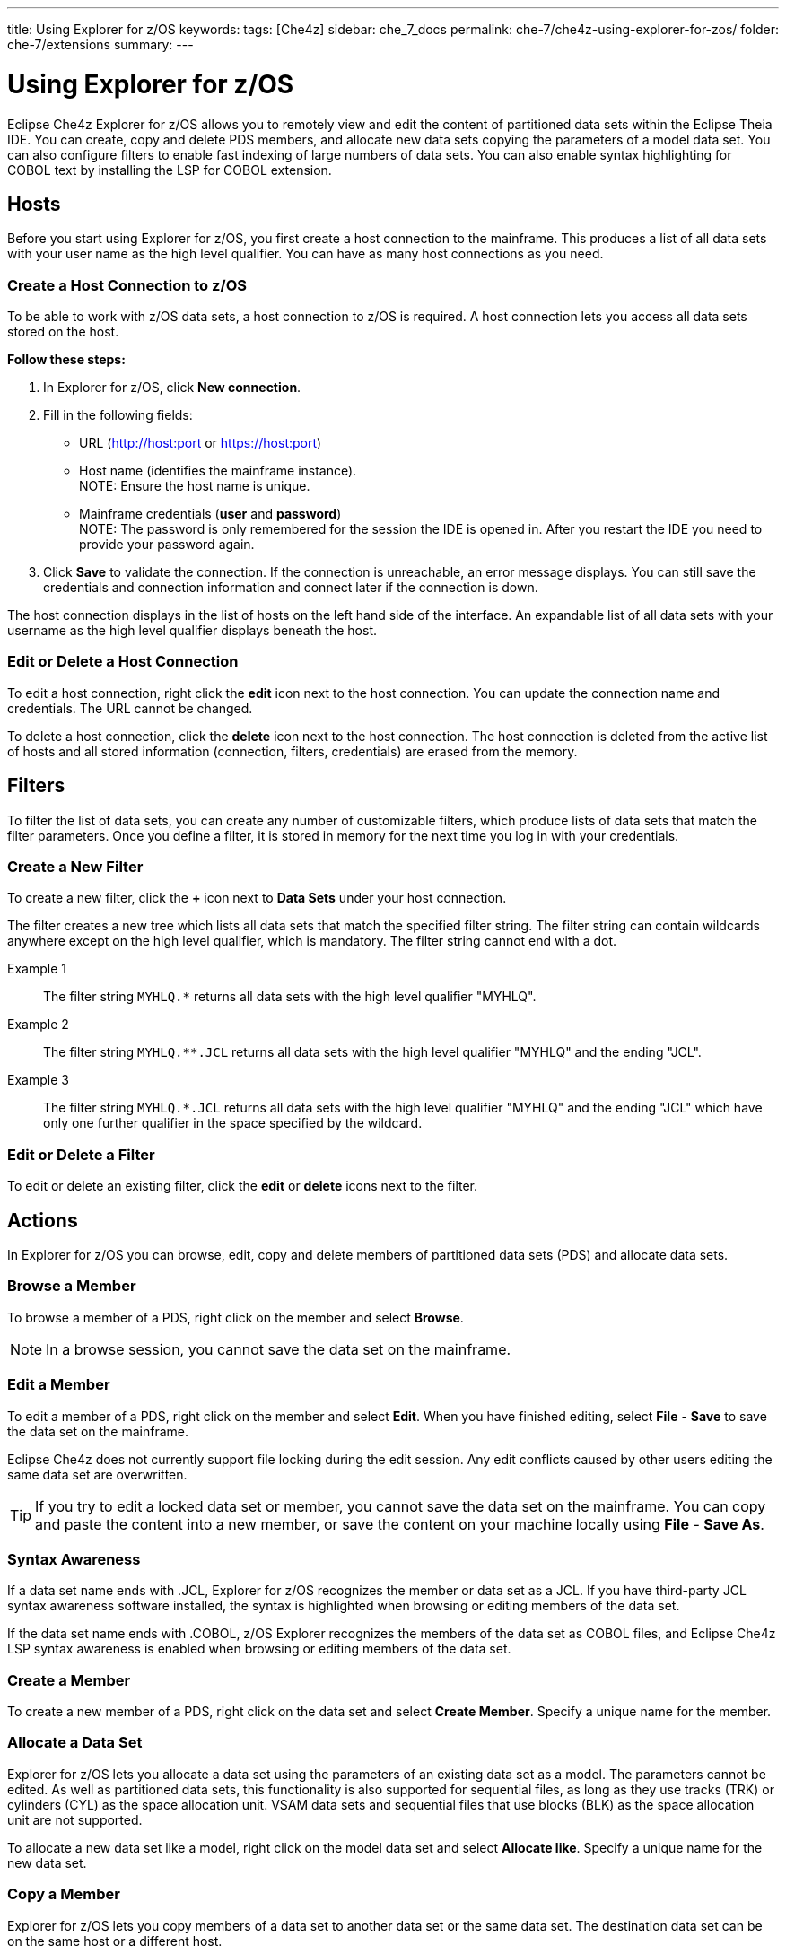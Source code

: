 ---
title: Using Explorer for z/OS
keywords: 
tags: [Che4z]
sidebar: che_7_docs
permalink: che-7/che4z-using-explorer-for-zos/
folder: che-7/extensions
summary: 
---

[id="che4z-using-explorer-for-zos"]
= Using Explorer for z/OS

:context: che4z-using-explorer-for-zos

Eclipse Che4z Explorer for z/OS allows you to remotely view and edit the content of partitioned data sets within the Eclipse Theia IDE. You can create, copy and delete PDS members, and allocate new data sets copying the parameters of a model data set. You can also configure filters to enable fast indexing of large numbers of data sets. You can also enable syntax highlighting for COBOL text by installing the LSP for COBOL extension.

== Hosts

Before you start using Explorer for z/OS, you first create a host connection to the mainframe. This produces a list of all data sets with your user name as the high level qualifier. You can have as many host connections as you need.

=== Create a Host Connection to z/OS

To be able to work with z/OS data sets, a host connection to z/OS is required. A host connection lets you access all data sets stored on the host.

*Follow these steps:*

. In Explorer for z/OS, click *New connection*.
. Fill in the following fields:
	* URL (http://host:port or https://host:port)
	* Host name (identifies the mainframe instance). +
		NOTE: Ensure the host name is unique.
	* Mainframe credentials (*user* and *password*) +
		NOTE: The password is only remembered for the session the IDE is opened in. After you restart the IDE you need to provide your password again.
. Click *Save* to validate the connection. If the connection is unreachable, an error message displays. You can still save the credentials and connection information and connect later if the connection is down.

The host connection displays in the list of hosts on the left hand side of the interface. An expandable list of all data sets with your username as the high level qualifier displays beneath the host.

=== Edit or Delete a Host Connection

To edit a host connection, right click the *edit* icon next to the host connection. You can update the connection name and credentials. The URL cannot be changed.

To delete a host connection, click the *delete* icon next to the host connection. The host connection is deleted from the active list of hosts and all stored information (connection, filters, credentials) are erased from the memory.

== Filters

To filter the list of data sets, you can create any number of customizable filters, which produce lists of data sets that match the filter parameters. Once you define a filter, it is stored in memory for the next time you log in with your credentials.

=== Create a New Filter

To create a new filter, click the *+* icon next to *Data Sets* under your host connection.

The filter creates a new tree which lists all data sets that match the specified filter string. The filter string can contain wildcards anywhere except on the high level qualifier, which is mandatory. The filter string cannot end with a dot.

Example 1::

The filter string `MYHLQ.*` returns all data sets with the high level qualifier "MYHLQ".

Example 2::

The filter string `MYHLQ.**.JCL` returns all data sets with the high level qualifier "MYHLQ" and the ending "JCL".

Example 3::

The filter string `MYHLQ.*.JCL` returns all data sets with the high level qualifier "MYHLQ" and the ending "JCL" which have only one further qualifier in the space specified by the wildcard.

=== Edit or Delete a Filter

To edit or delete an existing filter, click the *edit* or *delete* icons next to the filter.

== Actions

In Explorer for z/OS you can browse, edit, copy and delete members of partitioned data sets (PDS) and allocate data sets.

=== Browse a Member

To browse a member of a PDS, right click on the member and select *Browse*.

NOTE: In a browse session, you cannot save the data set on the mainframe.

=== Edit a Member 

To edit a member of a PDS, right click on the member and select *Edit*. When you have finished editing, select *File* - *Save* to save the data set on the mainframe. 

Eclipse Che4z does not currently support file locking during the edit session. Any edit conflicts caused by other users editing the same data set are overwritten.

TIP: If you try to edit a locked data set or member, you cannot save the data set on the mainframe. You can copy and paste the content into a new member, or save the content on your machine locally using *File* - *Save As*.

=== Syntax Awareness

If a data set name ends with .JCL, Explorer for z/OS recognizes the member or data set as a JCL. If you have third-party JCL syntax awareness software installed, the syntax is highlighted when browsing or editing members of the data set.

If the data set name ends with .COBOL, z/OS Explorer recognizes the members of the data set as COBOL files, and Eclipse Che4z LSP syntax awareness is enabled when browsing or editing members of the data set.

=== Create a Member

To create a new member of a PDS, right click on the data set and select *Create Member*. Specify a unique name for the member.

=== Allocate a Data Set

Explorer for z/OS lets you allocate a data set using the parameters of an existing data set as a model. The parameters cannot be edited. As well as partitioned data sets, this functionality is also supported for sequential files, as long as they use tracks (TRK) or cylinders (CYL) as the space allocation unit. VSAM data sets and sequential files that use blocks (BLK) as the space allocation unit are not supported.

To allocate a new data set like a model, right click on the model data set and select *Allocate like*. Specify a unique name for the new data set. 

=== Copy a Member 

Explorer for z/OS lets you copy members of a data set to another data set or the same data set. The destination data set can be on the same host or a different host.

*Follow these steps:*

. Right click the member that you want to copy and select *Copy*.
. Right click on the destination data set from the tree and select *Paste*.
. If there is already a member in the destination data set with the same name, a prompt opens. Specify a new unique name for the member.

=== Delete a Member 

To delete a member, right click on the member and select *Delete*. 